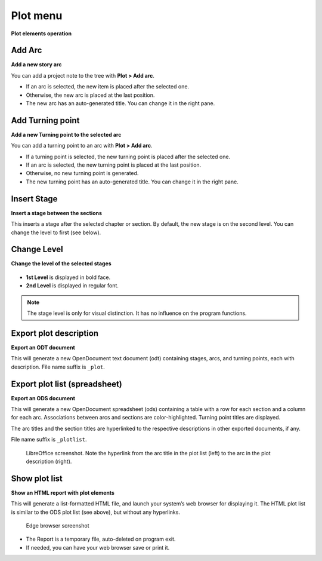 Plot menu
=========

**Plot elements operation**

.. figure:: _images/plotMenu01.png
   :alt: noveltree screenshot

Add Arc
-------

**Add a new story arc**

You can add a project note to the tree with **Plot > Add arc**.

-  If an arc is selected, the new item is placed after the selected one.
-  Otherwise, the new arc is placed at the last position.
-  The new arc has an auto-generated title. You can change it in the
   right pane.

Add Turning point
-----------------

**Add a new Turning point to the selected arc**

You can add a turning point to an arc with **Plot > Add arc**.

- If a turning point is selected, the new turning point is placed after the selected one.
- If an arc is selected, the new turning point is placed at the last position.
- Otherwise, no new turning point is generated.
- The new turning point has an auto-generated title. You can change it in
  the right pane.

Insert Stage
------------

**Insert a stage between the sections**

This inserts a stage after the selected chapter or section.
By default, the new stage is on the second level. You can
change the level to first (see below).

Change Level
------------

**Change the level of the selected stages**

.. figure:: _images/plotMenu02.png
   :alt: noveltree screenshot

-  **1st Level** is displayed in bold face.
-  **2nd Level** is displayed in regular font.

.. note::
   The stage level is only for visual distinction. It has no
   influence on the program functions. 

Export plot description
-----------------------

**Export an ODT document**

This will generate a new OpenDocument text document (odt) containing
stages, arcs, and turning points, each with description.
File name suffix is ``_plot``.


Export plot list (spreadsheet)
------------------------------

**Export an ODS document**

This will generate a new OpenDocument spreadsheet (ods) containing a
table with a row for each section and a column for each arc.
Associations between arcs and sections are color-highlighted.
Turning point titles are displayed.

The arc titles and the section titles are hyperlinked to the
respective descriptions in other exported documents, if any.

File name suffix is ``_plotlist``.

.. figure:: _images/plotMenu04.png
   :alt: LibreOffice screenshot

   LibreOffice screenshot. Note the hyperlink from the arc title in the
   plot list (left) to the arc in the plot description (right). 


Show plot list
--------------

**Show an HTML report with plot elements**

This will generate a list-formatted HTML file, and launch your system’s
web browser for displaying it. The HTML plot list is similar to the
ODS plot list (see above), but without any hyperlinks.

.. figure:: _images/plotMenu03.jpg
   :alt: Edge browser screenshot

   Edge browser screenshot


-  The Report is a temporary file, auto-deleted on program exit.
-  If needed, you can have your web browser save or print it.

